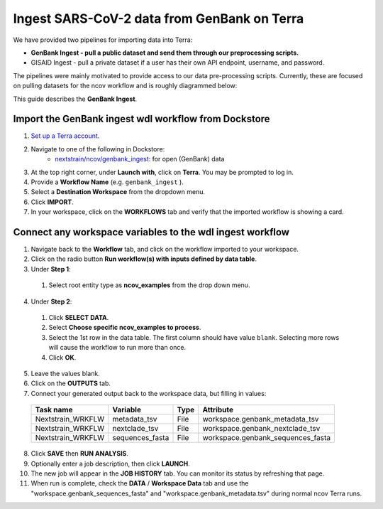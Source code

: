 *********************************************
Ingest SARS-CoV-2 data from GenBank on Terra
*********************************************

We have provided two pipelines for importing data into Terra:

* **GenBank Ingest - pull a public dataset and send them through our preprocessing scripts.**
* GISAID Ingest - pull a private dataset if a user has their own API endpoint, username, and password.

The pipelines were mainly motivated to provide access to our data pre-processing scripts. Currently, these are focused on pulling datasets for the ncov workflow and is roughly diagrammed below:

.. image:: ../images/terra-ingest.png

This guide describes the **GenBank Ingest**.

Import the GenBank ingest wdl workflow from Dockstore
======================================================

1. `Set up a Terra account <https://terra.bio/>`_.
2. Navigate to one of the following in Dockstore:
    - `nextstrain/ncov/genbank_ingest`_: for open (GenBank) data
3. At the top right corner, under **Launch with**, click on **Terra**. You may be prompted to log in.
4. Provide a **Workflow Name** (e.g. ``genbank_ingest`` ).
5. Select a **Destination Workspace** from the dropdown menu.
6. Click **IMPORT**.
7. In your workspace, click on the **WORKFLOWS** tab and verify that the imported workflow is showing a card.

.. _`nextstrain/ncov/genbank_ingest`: https://dockstore.org/workflows/github.com/nextstrain/ncov/genbank_ingest:master?tab=info

Connect any workspace variables to the wdl ingest workflow
===========================================================
  
1. Navigate back to the **Workflow** tab, and click on the workflow imported to your workspace.
2. Click on the radio button **Run workflow(s) with inputs defined by data table**.
3. Under **Step 1**:

  1. Select root entity type as **ncov_examples** from the drop down menu.

4. Under **Step 2**:

  1. Click **SELECT DATA**.
  2. Select **Choose specific ncov_examples to process**.
  3. Select the 1st row in the data table. The first column should have value ``blank``. Selecting more rows will cause the workflow to run more than once.
  4. Click **OK**.

5. Leave the values blank.
6. Click on the **OUTPUTS** tab.
7. Connect your generated output back to the workspace data, but filling in values:

  +-----------------+------------------+-------+----------------------------------+
  |Task name        | Variable	       | Type  |   Attribute                      |
  +=================+==================+=======+==================================+
  |Nextstrain_WRKFLW|  metadata_tsv    | File  | workspace.genbank_metadata_tsv   |
  +-----------------+------------------+-------+----------------------------------+
  |Nextstrain_WRKFLW|  nextclade_tsv   | File  | workspace.genbank_nextclade_tsv  |
  +-----------------+------------------+-------+----------------------------------+
  |Nextstrain_WRKFLW|  sequences_fasta | File  | workspace.genbank_sequences_fasta|
  +-----------------+------------------+-------+----------------------------------+


8. Click **SAVE** then **RUN ANALYSIS**.
9. Optionally enter a job description, then click **LAUNCH**.
10. The new job will appear in the **JOB HISTORY** tab. You can monitor its status by refreshing that page.
11. When run is complete, check the **DATA** / **Workspace Data** tab and use the "workspace.genbank_sequences_fasta" and "workspace.genbank_metadata.tsv" during normal ncov Terra runs.

